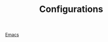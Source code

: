 #+TITLE: Configurations

#+begin_export html
<a href="./emacs/">
  <figure>
    <img src="../img/emacs.svg" alt="Emacs logo" width="128" height="128" />
    <figcaption>Emacs</figcaption>
  </figure>
</a>
#+end_export
